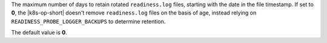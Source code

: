 The maximum number of days to retain rotated ``readiness.log`` files,
starting with the date in the file timestamp. If set to **0**, the
|k8s-op-short| doesn't remove ``readiness.log`` files on the basis of
age, instead relying on ``READINESS_PROBE_LOGGER_BACKUPS`` to determine
retention.

The default value is **0**.